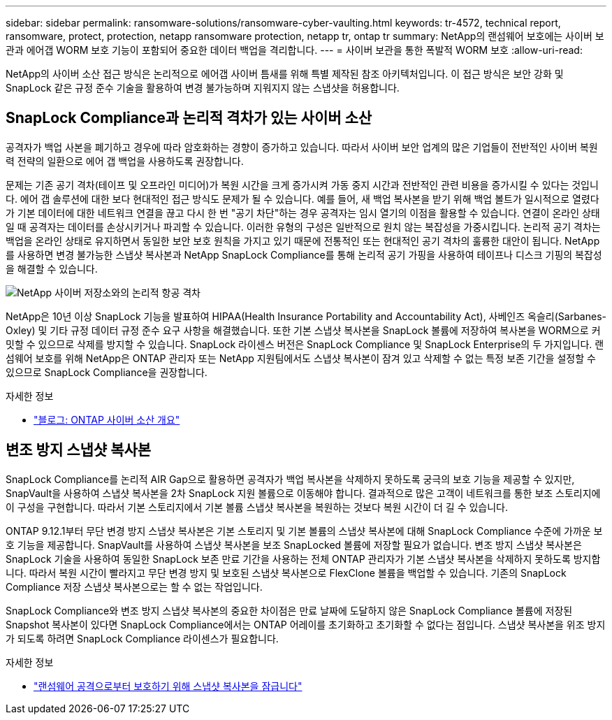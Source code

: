 ---
sidebar: sidebar 
permalink: ransomware-solutions/ransomware-cyber-vaulting.html 
keywords: tr-4572, technical report, ransomware, protect, protection, netapp ransomware protection, netapp tr, ontap tr 
summary: NetApp의 랜섬웨어 보호에는 사이버 보관과 에어갭 WORM 보호 기능이 포함되어 중요한 데이터 백업을 격리합니다. 
---
= 사이버 보관을 통한 폭발적 WORM 보호
:allow-uri-read: 


[role="lead"]
NetApp의 사이버 소산 접근 방식은 논리적으로 에어갭 사이버 틈새를 위해 특별 제작된 참조 아키텍처입니다. 이 접근 방식은 보안 강화 및 SnapLock 같은 규정 준수 기술을 활용하여 변경 불가능하며 지워지지 않는 스냅샷을 허용합니다.



== SnapLock Compliance과 논리적 격차가 있는 사이버 소산

공격자가 백업 사본을 폐기하고 경우에 따라 암호화하는 경향이 증가하고 있습니다. 따라서 사이버 보안 업계의 많은 기업들이 전반적인 사이버 복원력 전략의 일환으로 에어 갭 백업을 사용하도록 권장합니다.

문제는 기존 공기 격차(테이프 및 오프라인 미디어)가 복원 시간을 크게 증가시켜 가동 중지 시간과 전반적인 관련 비용을 증가시킬 수 있다는 것입니다. 에어 갭 솔루션에 대한 보다 현대적인 접근 방식도 문제가 될 수 있습니다. 예를 들어, 새 백업 복사본을 받기 위해 백업 볼트가 일시적으로 열렸다가 기본 데이터에 대한 네트워크 연결을 끊고 다시 한 번 "공기 차단"하는 경우 공격자는 임시 열기의 이점을 활용할 수 있습니다. 연결이 온라인 상태일 때 공격자는 데이터를 손상시키거나 파괴할 수 있습니다. 이러한 유형의 구성은 일반적으로 원치 않는 복잡성을 가중시킵니다. 논리적 공기 격차는 백업을 온라인 상태로 유지하면서 동일한 보안 보호 원칙을 가지고 있기 때문에 전통적인 또는 현대적인 공기 격차의 훌륭한 대안이 됩니다. NetApp를 사용하면 변경 불가능한 스냅샷 복사본과 NetApp SnapLock Compliance를 통해 논리적 공기 가핑을 사용하여 테이프나 디스크 기핑의 복잡성을 해결할 수 있습니다.

image:ransomware-solution-workload-characteristics2.png["NetApp 사이버 저장소와의 논리적 항공 격차"]

NetApp은 10년 이상 SnapLock 기능을 발표하여 HIPAA(Health Insurance Portability and Accountability Act), 사베인즈 옥슬리(Sarbanes-Oxley) 및 기타 규정 데이터 규정 준수 요구 사항을 해결했습니다. 또한 기본 스냅샷 복사본을 SnapLock 볼륨에 저장하여 복사본을 WORM으로 커밋할 수 있으므로 삭제를 방지할 수 있습니다. SnapLock 라이센스 버전은 SnapLock Compliance 및 SnapLock Enterprise의 두 가지입니다. 랜섬웨어 보호를 위해 NetApp은 ONTAP 관리자 또는 NetApp 지원팀에서도 스냅샷 복사본이 잠겨 있고 삭제할 수 없는 특정 보존 기간을 설정할 수 있으므로 SnapLock Compliance을 권장합니다.

.자세한 정보
* https://docs.netapp.com/us-en/netapp-solutions/cyber-vault/ontap-cyber-vault-overview.html["블로그: ONTAP 사이버 소산 개요"^]




== 변조 방지 스냅샷 복사본

SnapLock Compliance를 논리적 AIR Gap으로 활용하면 공격자가 백업 복사본을 삭제하지 못하도록 궁극의 보호 기능을 제공할 수 있지만, SnapVault을 사용하여 스냅샷 복사본을 2차 SnapLock 지원 볼륨으로 이동해야 합니다. 결과적으로 많은 고객이 네트워크를 통한 보조 스토리지에 이 구성을 구현합니다. 따라서 기본 스토리지에서 기본 볼륨 스냅샷 복사본을 복원하는 것보다 복원 시간이 더 길 수 있습니다.

ONTAP 9.12.1부터 무단 변경 방지 스냅샷 복사본은 기본 스토리지 및 기본 볼륨의 스냅샷 복사본에 대해 SnapLock Compliance 수준에 가까운 보호 기능을 제공합니다. SnapVault를 사용하여 스냅샷 복사본을 보조 SnapLocked 볼륨에 저장할 필요가 없습니다. 변조 방지 스냅샷 복사본은 SnapLock 기술을 사용하여 동일한 SnapLock 보존 만료 기간을 사용하는 전체 ONTAP 관리자가 기본 스냅샷 복사본을 삭제하지 못하도록 방지합니다. 따라서 복원 시간이 빨라지고 무단 변경 방지 및 보호된 스냅샷 복사본으로 FlexClone 볼륨을 백업할 수 있습니다. 기존의 SnapLock Compliance 저장 스냅샷 복사본으로는 할 수 없는 작업입니다.

SnapLock Compliance와 변조 방지 스냅샷 복사본의 중요한 차이점은 만료 날짜에 도달하지 않은 SnapLock Compliance 볼륨에 저장된 Snapshot 복사본이 있다면 SnapLock Compliance에서는 ONTAP 어레이를 초기화하고 초기화할 수 없다는 점입니다. 스냅샷 복사본을 위조 방지가 되도록 하려면 SnapLock Compliance 라이센스가 필요합니다.

.자세한 정보
* link:../snaplock/snapshot-lock-concept.html["랜섬웨어 공격으로부터 보호하기 위해 스냅샷 복사본을 잠급니다"]

